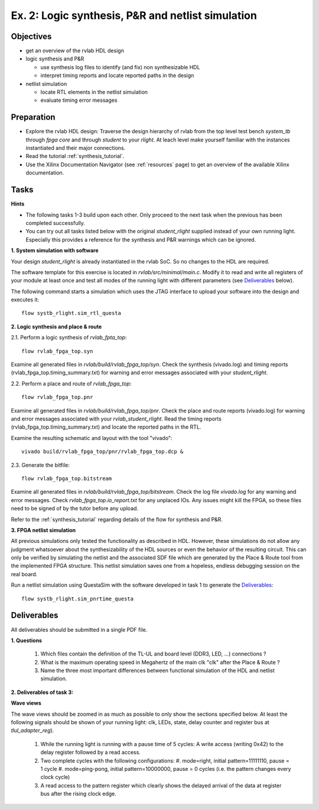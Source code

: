 .. _ex2:

Ex. 2: Logic synthesis, P&R and netlist simulation
==================================================

Objectives
----------

- get an overview of the rvlab HDL design

- logic synthesis and P&R

  - use synthesis log files to identify (and fix) non synthesizable HDL  
  - interpret timing reports and locate reported paths in the design  

- netlist simulation

  - locate RTL elements in the netlist simulation
  - evaluate timing error messages


Preparation
-----------

* Explore the rvlab HDL design: Traverse the design hierarchy of rvlab from the top level test bench *system_tb* through *fpga core* and through *student* to your *rlight*. At leach level make yourself familiar with the instances instantiated and their major connections.

* Read the tutorial :ref:`synthesis_tutorial`.

* Use the Xilinx Documentation Navigator (see :ref:`resources` page) to get an overview of the available Xilinx documentation.

Tasks
-----

**Hints**

* The following tasks 1-3 build upon each other. Only proceed to the next task when the previous has been completed successfully.
* You can try out all tasks listed below with the original *student_rlight* supplied instead of your own running light. Especially this provides a reference for the synthesis and P&R warnings which can be ignored.


**1. System simulation with software**

Your design *student_rlight* is already instantiated in the rvlab SoC. So no changes to the HDL are required.

The software template for this exercise is located in *rvlab/src/minimal/main.c*. 
Modify it to read and write all registers of your module at least once and test all modes of the running light with different parameters (see 
Deliverables_ below).

The following command starts a simulation which uses the JTAG interface to upload your software into the design and executes it::

  flow systb_rlight.sim_rtl_questa


**2. Logic synthesis and place & route**

2.1. Perform a logic synthesis of *rvlab_fpta_top*::

  flow rvlab_fpga_top.syn

Examine all generated files in *rvlab/build/rvlab_fpga_top/syn*.
Check the synthesis (vivado.log) and timing reports (rvlab_fpga_top.timing_summary.txt) for warning and error messages associated with your *student_rlight*.

2.2. Perform a place and route of *rvlab_fpga_top*::

  flow rvlab_fpga_top.pnr

Examine all generated files in *rvlab/build/rvlab_fpga_top/pnr*.
Check the place and route reports (vivado.log) for warning and error messages associated with your *rvlab_student_rlight*. 
Read the timing reports (rvlab_fpga_top.timing_summary.txt) and locate the reported paths in the RTL.

Examine the resulting schematic and layout with the tool "vivado"::

  vivado build/rvlab_fpga_top/pnr/rvlab_fpga_top.dcp &

2.3. Generate the bitfile::

  flow rvlab_fpga_top.bitstream

Examine all generated files in *rvlab/build/rvlab_fpga_top/bitstream*.
Check the log file *vivado.log* for any warning and error messages. Check *rvlab_fpga_top.io_report.txt* for any unplaced IOs. Any issues might kill the FPGA, so these files need to be signed of by the tutor before any upload.

Refer to the :ref:`synthesis_tutorial` regarding details of the flow for synthesis and P&R.


**3. FPGA netlist simulation**

All previous simulations only tested the functionality as described in HDL. However, these simulations do not allow any judgment whatsoever about the synthesizability of the HDL sources or even the behavior of the resulting circuit. This can only be verified by simulating the netlist and the associated SDF file which are generated by the Place & Route tool from the implemented FPGA structure. This netlist simulation saves one from a hopeless, endless debugging session on the real board.

Run a netlist simulation using QuestaSim with the software developed in task 1 to generate the Deliverables_::

  flow systb_rlight.sim_pnrtime_questa 


Deliverables
------------

All deliverables should be submitted in a single PDF file.

**1. Questions**

  #. Which files contain the definition of the TL-UL and board level (DDR3, LED, ...) connections ?  
  #. What is the maximum operating speed in Megahertz of the main clk "clk" after the Place & Route ?
  #. Name the three most important differences between functional simulation of the HDL and netlist simulation.

**2. Deliverables of task 3:**

**Wave views**

The wave views should be zoomed in as much as possible to only show the sections specified below. At least the following signals should be shown of your running light: clk, LEDs, state, delay counter and register bus at *tlul_adapter_reg*).

  #. While the running light is running with a pause time of 5 cycles: A write access (writing 0x42) to the delay register followed by a read access.
  #. Two complete cycles with the following configurations:
     #. mode=right, initial pattern=11111110, pause = 1 cycle
     #. mode=ping-pong, initial pattern=10000000, pause = 0 cycles (i.e. the pattern changes every clock cycle)
  #. A read access to the pattern register which clearly shows the delayed arrival of the data at register bus after the rising clock edge.

..
  (Excluded:
  - Students should create an own simulation model for running light
    - Simulation model checks LEDs every clock cycle or so, and checks whether the correct sequence is observed.
    - When the correct sequence is observed, it prints a confirmation, else (after a timeout), it prints a warning.
